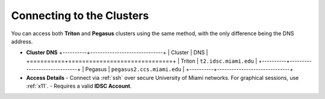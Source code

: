 Connecting to the Clusters
==========================

You can access both **Triton** and **Pegasus** clusters using the same method, with the only difference being the DNS address.

- **Cluster DNS**
  +----------+------------------------------+
  | Cluster  | DNS                          |
  +==========+==============================+
  | Triton   | ``t2.idsc.miami.edu``        |
  +----------+------------------------------+
  | Pegasus  | ``pegasus2.ccs.miami.edu``   |
  +----------+------------------------------+

- **Access Details**
  - Connect via :ref:`ssh` over secure University of Miami networks. For graphical sessions, use :ref:`x11`.
  - Requires a valid **IDSC Account**.
